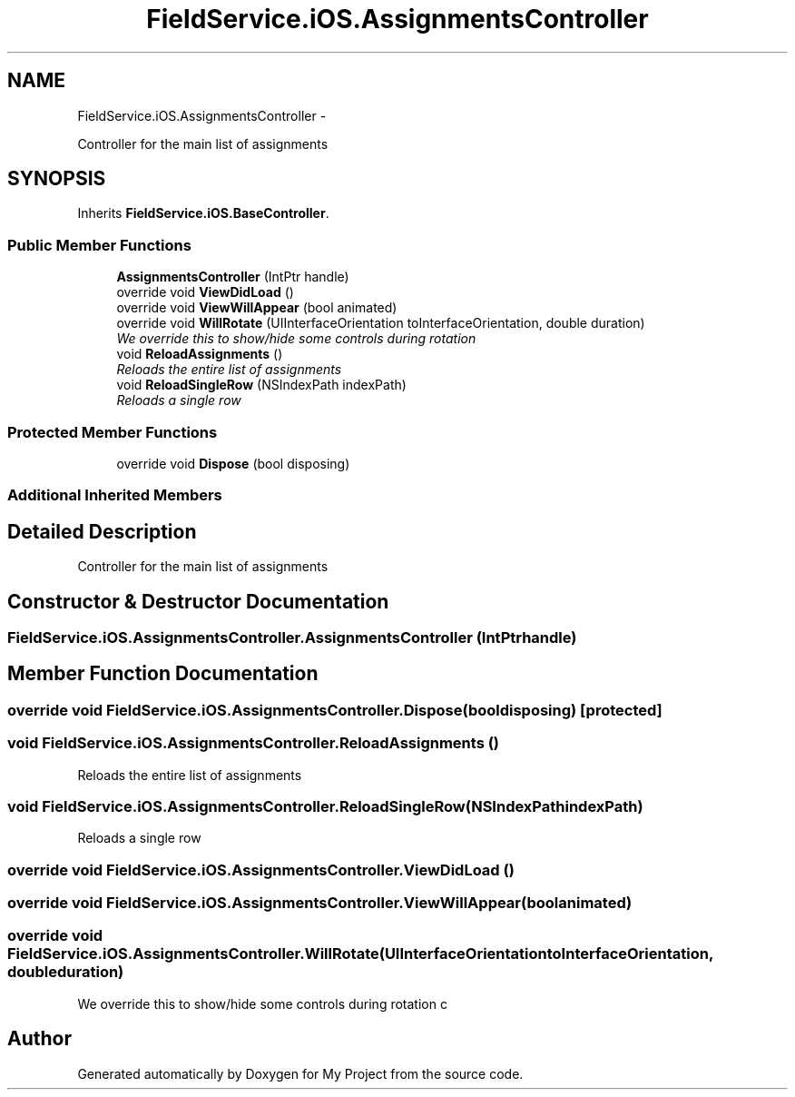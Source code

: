 .TH "FieldService.iOS.AssignmentsController" 3 "Tue Jul 1 2014" "My Project" \" -*- nroff -*-
.ad l
.nh
.SH NAME
FieldService.iOS.AssignmentsController \- 
.PP
Controller for the main list of assignments  

.SH SYNOPSIS
.br
.PP
.PP
Inherits \fBFieldService\&.iOS\&.BaseController\fP\&.
.SS "Public Member Functions"

.in +1c
.ti -1c
.RI "\fBAssignmentsController\fP (IntPtr handle)"
.br
.ti -1c
.RI "override void \fBViewDidLoad\fP ()"
.br
.ti -1c
.RI "override void \fBViewWillAppear\fP (bool animated)"
.br
.ti -1c
.RI "override void \fBWillRotate\fP (UIInterfaceOrientation toInterfaceOrientation, double duration)"
.br
.RI "\fIWe override this to show/hide some controls during rotation \fP"
.ti -1c
.RI "void \fBReloadAssignments\fP ()"
.br
.RI "\fIReloads the entire list of assignments \fP"
.ti -1c
.RI "void \fBReloadSingleRow\fP (NSIndexPath indexPath)"
.br
.RI "\fIReloads a single row \fP"
.in -1c
.SS "Protected Member Functions"

.in +1c
.ti -1c
.RI "override void \fBDispose\fP (bool disposing)"
.br
.in -1c
.SS "Additional Inherited Members"
.SH "Detailed Description"
.PP 
Controller for the main list of assignments 


.SH "Constructor & Destructor Documentation"
.PP 
.SS "FieldService\&.iOS\&.AssignmentsController\&.AssignmentsController (IntPtrhandle)"

.SH "Member Function Documentation"
.PP 
.SS "override void FieldService\&.iOS\&.AssignmentsController\&.Dispose (booldisposing)\fC [protected]\fP"

.SS "void FieldService\&.iOS\&.AssignmentsController\&.ReloadAssignments ()"

.PP
Reloads the entire list of assignments 
.SS "void FieldService\&.iOS\&.AssignmentsController\&.ReloadSingleRow (NSIndexPathindexPath)"

.PP
Reloads a single row 
.SS "override void FieldService\&.iOS\&.AssignmentsController\&.ViewDidLoad ()"

.SS "override void FieldService\&.iOS\&.AssignmentsController\&.ViewWillAppear (boolanimated)"

.SS "override void FieldService\&.iOS\&.AssignmentsController\&.WillRotate (UIInterfaceOrientationtoInterfaceOrientation, doubleduration)"

.PP
We override this to show/hide some controls during rotation c 

.SH "Author"
.PP 
Generated automatically by Doxygen for My Project from the source code\&.

